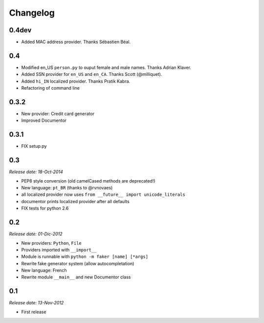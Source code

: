 Changelog
=========

0.4dev
------

* Added MAC address provider. Thanks Sébastien Béal.

0.4
---

* Modified en_US ``person.py`` to ouput female and male names. Thanks Adrian Klaver.
* Added SSN provider for ``en_US`` and ``en_CA``. Thanks Scott (@milliquet).
* Added ``hi_IN`` localized provider. Thanks Pratik Kabra.
* Refactoring of command line

0.3.2
-----

* New provider: Credit card generator
* Improved Documentor


0.3.1
-----

* FIX setup.py


0.3
---

*Release date: 18-Oct-2014*

* PEP8 style conversion (old camelCased methods are deprecated!)
* New language: ``pt_BR`` (thanks to @rvnovaes)
* all localized provider now uses ``from __future__ import unicode_literals``
* documentor prints localized provider after all defaults
* FIX tests for python 2.6


0.2
---

*Release date: 01-Dic-2012*

* New providers: ``Python``, ``File``
* Providers imported with ``__import__``
* Module is runnable with ``python -m faker [name] [*args]``
* Rewrite fake generator system (allow autocompletation)
* New language: French
* Rewrite module ``__main__`` and new Documentor class

0.1
---

*Release date: 13-Nov-2012*

* First release

